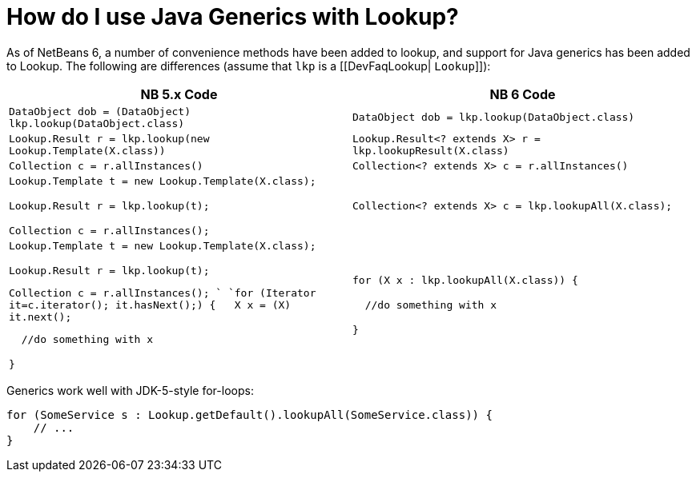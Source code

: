 // 
//     Licensed to the Apache Software Foundation (ASF) under one
//     or more contributor license agreements.  See the NOTICE file
//     distributed with this work for additional information
//     regarding copyright ownership.  The ASF licenses this file
//     to you under the Apache License, Version 2.0 (the
//     "License"); you may not use this file except in compliance
//     with the License.  You may obtain a copy of the License at
// 
//       http://www.apache.org/licenses/LICENSE-2.0
// 
//     Unless required by applicable law or agreed to in writing,
//     software distributed under the License is distributed on an
//     "AS IS" BASIS, WITHOUT WARRANTIES OR CONDITIONS OF ANY
//     KIND, either express or implied.  See the License for the
//     specific language governing permissions and limitations
//     under the License.
//

= How do I use Java Generics with Lookup?
:page-layout: wikidev
:page-tags: wiki, devfaq, needsreview
:jbake-status: published
:keywords: Apache NetBeans wiki DevFaqLookupGenerics
:description: Apache NetBeans wiki DevFaqLookupGenerics
:toc: left
:toc-title:
:syntax: true
:page-wikidevsection: _lookup
:page-position: 4


As of NetBeans 6, a number of convenience methods have been added to lookup, and support for Java generics has been added to Lookup.  The following are differences (assume that `lkp` is a [[DevFaqLookup| `Lookup`]]):

|===
|NB 5.x Code  |NB 6 Code 

|`DataObject dob = (DataObject) lkp.lookup(DataObject.class)` |`DataObject dob = lkp.lookup(DataObject.class)` 

|`Lookup.Result r = lkp.lookup(new Lookup.Template(X.class))` |`Lookup.Result<? extends X> r = lkp.lookupResult(X.class)` 

|`Collection c = r.allInstances()` |`Collection<? extends X> c = r.allInstances()` 

|`Lookup.Template t = new Lookup.Template(X.class);

Lookup.Result r = lkp.lookup(t);

Collection c = r.allInstances();`

 |`Collection<? extends X> c = lkp.lookupAll(X.class);` 

|`Lookup.Template t = new Lookup.Template(X.class);

Lookup.Result r = lkp.lookup(t);

Collection c = r.allInstances(); 
`
`for (Iterator it=c.iterator(); it.hasNext();) {
&nbsp;&nbsp;X x = (X) it.next();

&nbsp;&nbsp;//do something with x

}`

 |`for (X x : lkp.lookupAll(X.class)) {

&nbsp;&nbsp;//do something with x

}`

 
|===



Generics work well with JDK-5-style for-loops:

[source,java]
----

for (SomeService s : Lookup.getDefault().lookupAll(SomeService.class)) {
    // ...
}
----
////
== Apache Migration Information

The content in this page was kindly donated by Oracle Corp. to the
Apache Software Foundation.

This page was exported from link:http://wiki.netbeans.org/DevFaqLookupGenerics[http://wiki.netbeans.org/DevFaqLookupGenerics] , 
that was last modified by NetBeans user Tboudreau 
on 2010-02-19T00:29:05Z.


*NOTE:* This document was automatically converted to the AsciiDoc format on 2018-02-07, and needs to be reviewed.
////